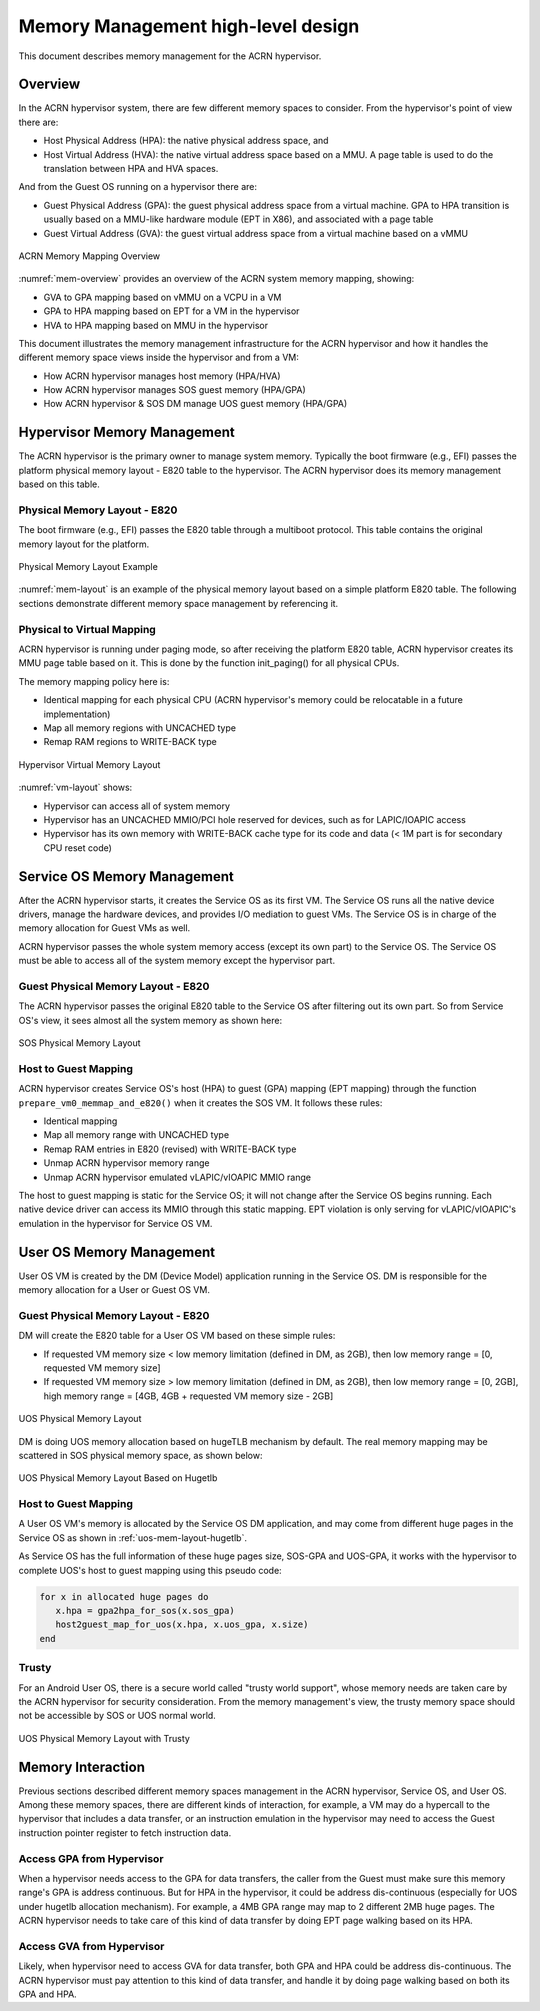 .. _memmgt-hld:

Memory Management high-level design
###################################

This document describes memory management for the ACRN hypervisor.

Overview
********

In the ACRN hypervisor system, there are few different memory spaces to
consider.  From the hypervisor's point of view there are:

-  Host Physical Address (HPA): the native physical address space, and
-  Host Virtual Address (HVA): the native virtual address space based on
   a MMU. A page table is used to do the translation between HPA and HVA
   spaces.

And from the Guest OS running on a hypervisor there are:

-  Guest Physical Address (GPA): the guest physical address space from a
   virtual machine.  GPA to HPA transition is usually based on a
   MMU-like hardware module (EPT in X86), and associated with a page
   table
-  Guest Virtual Address (GVA): the guest virtual address space from a
   virtual machine based on a vMMU

.. figure:: images/mem-image2.png
   :align: center
   :width: 900px
   :name: mem-overview

   ACRN Memory Mapping Overview

:numref:`mem-overview` provides an overview of the ACRN system memory
mapping, showing:

-  GVA to GPA mapping based on vMMU on a VCPU in a VM
-  GPA to HPA mapping based on EPT for a VM in the hypervisor
-  HVA to HPA mapping based on MMU in the hypervisor

This document illustrates the memory management infrastructure for the
ACRN hypervisor and how it handles the different memory space views
inside the hypervisor and from a VM:

-  How ACRN hypervisor manages host memory (HPA/HVA)
-  How ACRN hypervisor manages SOS guest memory (HPA/GPA)
-  How ACRN hypervisor & SOS DM manage UOS guest memory (HPA/GPA)

Hypervisor Memory Management
****************************

The ACRN hypervisor is the primary owner to manage system
memory. Typically the boot firmware (e.g., EFI) passes the platform physical
memory layout - E820 table to the hypervisor. The ACRN hypervisor does its memory
management based on this table.

Physical Memory Layout - E820
=============================

The boot firmware (e.g., EFI) passes the E820 table through a multiboot protocol.
This table contains the original memory layout for the platform.

.. figure:: images/mem-image1.png
   :align: center
   :width: 900px
   :name: mem-layout

   Physical Memory Layout Example

:numref:`mem-layout` is an example of the physical memory layout based on a simple
platform E820 table. The following sections demonstrate different memory
space management by referencing it.

Physical to Virtual Mapping
===========================

ACRN hypervisor is running under paging mode, so after receiving
the platform E820 table, ACRN hypervisor creates its MMU page table
based on it. This is done by the function init_paging() for all
physical CPUs.

The memory mapping policy here is:

-  Identical mapping for each physical CPU (ACRN hypervisor's memory
   could be relocatable in a future implementation)
-  Map all memory regions with UNCACHED type
-  Remap RAM regions to WRITE-BACK type

.. figure:: images/mem-image4.png
   :align: center
   :width: 900px
   :name: vm-layout

   Hypervisor Virtual Memory Layout

:numref:`vm-layout` shows:

-  Hypervisor can access all of system memory
-  Hypervisor has an UNCACHED MMIO/PCI hole reserved for devices, such
   as for LAPIC/IOAPIC access
-  Hypervisor has its own memory with WRITE-BACK cache type for its
   code and data (< 1M part is for secondary CPU reset code)

Service OS Memory Management
****************************

After the ACRN hypervisor starts, it creates the Service OS as its first
VM. The Service OS runs all the native device drivers, manage the
hardware devices, and provides I/O mediation to guest VMs. The Service
OS is in charge of the memory allocation for Guest VMs as well.

ACRN hypervisor passes the whole system memory access (except its own
part) to the Service OS. The Service OS must be able to access all of
the system memory except the hypervisor part.

Guest Physical Memory Layout - E820
===================================

The ACRN hypervisor passes the original E820 table to the Service OS
after filtering out its own part. So from Service OS's view, it sees
almost all the system memory as shown here:

.. figure:: images/mem-image3.png
   :align: center
   :width: 900px
   :name: sos-mem-layout

   SOS Physical Memory Layout

Host to Guest Mapping
=====================

ACRN hypervisor creates Service OS's host (HPA) to guest (GPA) mapping
(EPT mapping) through the function
``prepare_vm0_memmap_and_e820()`` when it creates the SOS VM. It follows
these rules:

-  Identical mapping
-  Map all memory range with UNCACHED type
-  Remap RAM entries in E820 (revised) with WRITE-BACK type
-  Unmap ACRN hypervisor memory range
-  Unmap ACRN hypervisor emulated vLAPIC/vIOAPIC MMIO range

The host to guest mapping is static for the Service OS; it will not
change after the Service OS begins running. Each native device driver
can access its MMIO through this static mapping. EPT violation is only
serving for vLAPIC/vIOAPIC's emulation in the hypervisor for Service OS
VM.

User OS Memory Management
*************************

User OS VM is created by the DM (Device Model) application running in
the Service OS. DM is responsible for the memory allocation for a User
or Guest OS VM.

Guest Physical Memory Layout - E820
===================================

DM will create the E820 table for a User OS VM based on these simple
rules:

-  If requested VM memory size < low memory limitation (defined in DM,
   as 2GB), then low memory range = [0, requested VM memory size]
-  If requested VM memory size > low memory limitation (defined in DM,
   as 2GB), then low memory range = [0, 2GB], high memory range = [4GB,
   4GB + requested VM memory size - 2GB]

.. figure:: images/mem-image6.png
   :align: center
   :width: 900px
   :name: uos-mem-layout

   UOS Physical Memory Layout

DM is doing UOS memory allocation based on hugeTLB mechanism by
default. The real memory mapping
may be scattered in SOS physical memory space, as shown below:

.. figure:: images/mem-image5.png
   :align: center
   :width: 900px
   :name: uos-mem-layout-hugetlb

   UOS Physical Memory Layout Based on Hugetlb

Host to Guest Mapping
=====================

A User OS VM's memory is allocated by the Service OS DM application, and
may come from different huge pages in the Service OS as shown in
:ref:`uos-mem-layout-hugetlb`.

As Service OS has the full information of these huge pages size,
SOS-GPA and UOS-GPA, it works with the hypervisor to complete UOS's host
to guest mapping using this pseudo code:

.. code-block:: c

   for x in allocated huge pages do
      x.hpa = gpa2hpa_for_sos(x.sos_gpa)
      host2guest_map_for_uos(x.hpa, x.uos_gpa, x.size)
   end

Trusty
======

For an Android User OS, there is a secure world called "trusty world
support", whose memory needs are taken care by the ACRN hypervisor for
security consideration. From the memory management's view, the trusty
memory space should not be accessible by SOS or UOS normal world.

.. figure:: images/mem-image7.png
   :align: center
   :width: 900px
   :name: uos-mem-layout-trusty

   UOS Physical Memory Layout with Trusty

Memory Interaction
******************

Previous sections described different memory spaces management in the
ACRN hypervisor, Service OS, and User OS. Among these memory spaces,
there are different kinds of interaction, for example, a VM may do a
hypercall to the hypervisor that includes a data transfer, or an
instruction emulation in the hypervisor may need to access the Guest
instruction pointer register to fetch instruction data.

Access GPA from Hypervisor
==========================

When a hypervisor needs access to the GPA for data transfers, the caller
from the Guest must make sure this memory range's GPA is address
continuous. But for HPA in the hypervisor, it could be address
dis-continuous (especially for UOS under hugetlb allocation mechanism).
For example, a 4MB GPA range may map to 2 different 2MB huge pages. The
ACRN hypervisor needs to take care of this kind of data transfer by
doing EPT page walking based on its HPA.

Access GVA from Hypervisor
==========================

Likely, when hypervisor need to access GVA for data transfer, both GPA
and HPA could be address dis-continuous. The ACRN hypervisor must pay
attention to this kind of data transfer, and handle it by doing page
walking based on both its GPA and HPA.
